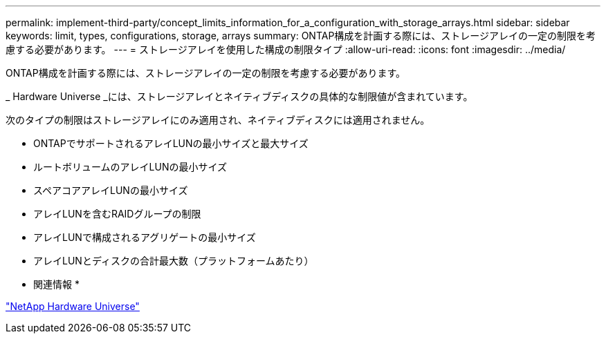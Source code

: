 ---
permalink: implement-third-party/concept_limits_information_for_a_configuration_with_storage_arrays.html 
sidebar: sidebar 
keywords: limit, types, configurations, storage, arrays 
summary: ONTAP構成を計画する際には、ストレージアレイの一定の制限を考慮する必要があります。 
---
= ストレージアレイを使用した構成の制限タイプ
:allow-uri-read: 
:icons: font
:imagesdir: ../media/


[role="lead"]
ONTAP構成を計画する際には、ストレージアレイの一定の制限を考慮する必要があります。

_ Hardware Universe _には、ストレージアレイとネイティブディスクの具体的な制限値が含まれています。

次のタイプの制限はストレージアレイにのみ適用され、ネイティブディスクには適用されません。

* ONTAPでサポートされるアレイLUNの最小サイズと最大サイズ
* ルートボリュームのアレイLUNの最小サイズ
* スペアコアアレイLUNの最小サイズ
* アレイLUNを含むRAIDグループの制限
* アレイLUNで構成されるアグリゲートの最小サイズ
* アレイLUNとディスクの合計最大数（プラットフォームあたり）


* 関連情報 *

https://hwu.netapp.com["NetApp Hardware Universe"]
